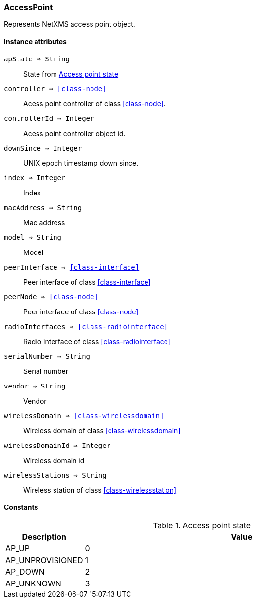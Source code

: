 [.nxsl-class]
[[class-accesspoint]]
=== AccessPoint

Represents NetXMS access point object.

==== Instance attributes

`apState => String`::
State from <<accesspoint-state>>

`controller => <<class-node>>`::
Acess point controller of class <<class-node>>.

`controllerId => Integer`::
Acess point controller object id.

`downSince => Integer`::
UNIX epoch timestamp down since.

`index => Integer`::
Index

`macAddress => String`::
Mac address

`model => String`::
Model

`peerInterface => <<class-interface>>`::
Peer interface of class <<class-interface>>

`peerNode => <<class-node>>`::
Peer interface of class <<class-node>>

`radioInterfaces => <<class-radiointerface>>`::
Radio interface of class <<class-radiointerface>>

`serialNumber => String`::
Serial number

`vendor => String`::
Vendor

`wirelessDomain => <<class-wirelessdomain>>`::
Wireless domain of class <<class-wirelessdomain>>

`wirelessDomainId => Integer`::
Wireless domain id

`wirelessStations => String`::
Wireless station of class <<class-wirelessstation>>

==== Constants

[[accesspoint-state]]
[cols="1,4a"]
.Access point state
|===
| Description | Value

|AP_UP
|0

|AP_UNPROVISIONED
|1

|AP_DOWN  
|2

|AP_UNKNOWN  
|3
|===
